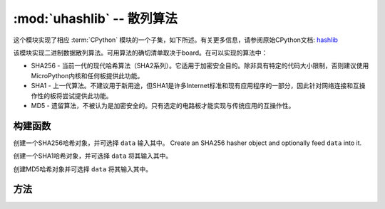 :mod:`uhashlib` -- 散列算法
=====================================

.. module:: uhashlib
   :synopsis: 散列算法

这个模块实现了相应 :term:`CPython` 模块的一个子集，如下所述。有关更多信息，请参阅原始CPython文档: `hashlib <https://docs.python.org/3.5/library/hashlib.html#module-hashlib>`_

该模块实现二进制数据散列算法。可用算法的确切清单取决于board。在可以实现的算法中：

* SHA256 -  当前一代的现代哈希算法（SHA2系列）。它适用于加密安全目的。除非具有特定的代码大小限制，否则建议使用MicroPython内核和任何板提供此功能。

* SHA1 - 上一代算法。不建议用于新用途，但SHA1是许多Internet标准和现有应用程序的一部分，因此针对网络连接和互操作性的板将尝试提供此功能。

* MD5 - 遗留算法，不被认为是加密安全的。只有选定的电路板才能实现与传统应用的互操作性。

构建函数
------------

.. class:: uhashlib.sha256([data])

    创建一个SHA256哈希对象，并可选择 ``data`` 输入其中。
    Create an SHA256 hasher object and optionally feed ``data`` into it.

.. class:: uhashlib.sha1([data])

    创建一个SHA1哈希对象，并可选择 ``data`` 将其输入其中。

.. class:: uhashlib.md5([data])

    创建MD5哈希对象并可选择 ``data`` 将其输入其中。

方法
-------

.. method:: hash.update(data)

   将更多的二进制数据馈入散列

.. method:: hash.digest()

  返回通过哈希传递的所有数据的散列，作为字节对象。调用此方法后，无法再将更多的数据送入散列。

.. method:: hash.hexdigest()

  此方法未实现。使用 ``ubinascii.hexlify(hash.digest())`` 来达到类似的效果。


